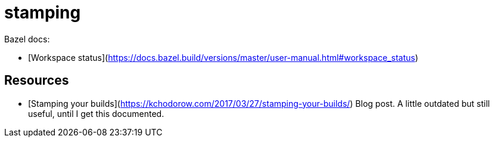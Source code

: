 # stamping

Bazel docs:

* [Workspace status](https://docs.bazel.build/versions/master/user-manual.html#workspace_status)

## Resources

* [Stamping your builds](https://kchodorow.com/2017/03/27/stamping-your-builds/) Blog post. A little outdated but still useful, until I get this documented.
